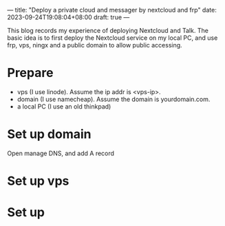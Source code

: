 ---
title: "Deploy a private cloud and messager by nextcloud and frp"
date: 2023-09-24T19:08:04+08:00
draft: true
---

This blog records my experience of deploying Nextcloud and Talk. The basic idea is to first deploy the Nextcloud service on my local PC, and use frp, vps, ningx and a public domain to allow public accessing.

* Prepare
- vps (I use linode). Assume the ip addr is <vps-ip>.
- domain (I use namecheap). Assume the domain is yourdomain.com.
- a local PC (I use an old thinkpad)
* Set up domain
Open manage DNS, and add A record

* Set up vps
* Set up
